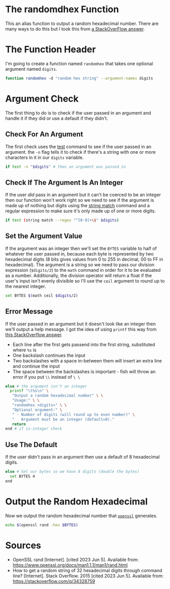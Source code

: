 #+BEGIN_COMMENT
.. title: Random Hex
.. slug: random-hex
.. date: 2023-06-05 17:30:53 UTC-07:00
.. tags: randomness
.. category: Randomness
.. link: 
.. description: A function to create random hexadecimal numbers.
.. type: text
.. status: 
.. updated: 

#+END_COMMENT
#+OPTIONS: ^:{}
#+TOC: headlines 2


* The randomdhex Function

This an alias function to output a random hexadecimal number. There are many ways to do this but I took this from [[https://stackoverflow.com/a/53668354][a StackOverFlow answer]].

#+begin_src fish :tangle ../functions/randomhex.fish :exports none
# generate a random hexadecimal string
<<randomhex-header>>
  <<randomhex-argument-check>>
    <<randomhex-integer-check>>
      <<randomhex-argument-set>>
      <<randomhex-help-message>>
    <<randomhex-default>>
    <<randomhex-output>>
end
#+end_src

* The Function Header
I'm going to create a function named ~randomhex~ that takes one optional argument named ~digits~.

#+begin_src sh :noweb-ref randomhex-header
function randomhex -d "random hex string" --argument-names digits
#+end_src

* Argument Check
The first thing to do is to check if the user passed in an argument and handle it if they did or use a default if they didn't.

** Check For An Argument
The first check uses the [[https://fishshell.com/docs/current/cmds/test.html][test]] command to see if the user passed in an argument. the ~-n~ flag tells it to check if there's a string with one or more characters in it in our ~digits~ variable.

#+begin_src sh :noweb-ref randomhex-argument-check
if test -n "$digits" # then an argument was passed in
#+end_src

** Check If The Argument Is An Integer

If the user /did/ pass in an argument but it can't be coerced to be an integer then our function won't work right so we need to see if the argument is made up of nothing but digits using the [[https://fishshell.com/docs/current/cmds/string-match.html][string match]] command and a regular expression to make sure it's only made up of one or more digits.

#+begin_src sh :noweb-ref randomhex-integer-check
if test (string match --regex "^[0-9]+\$" $digits)
#+end_src

** Set the Argument Value

If the argument was an integer then we'll set the ~BYTES~ variable to half of whatever the user passed in, because each byte is represented by two hexadecimal digits (8 bits gives values from 0 to 255 in decimal, 00 to FF in hexadecimal). The argument is a string so we need to pass our division expression (~$digits/2~) to the ~math~ command in order for it to be evaluated as a number. Additionally, the division operator will return a float if the user's input isn't evenly divisible so I'll use the ~ceil~ argument to round up to the nearest integer.

#+begin_src sh :noweb-ref randomhex-argument-set
set BYTES $(math ceil $digits/2)
#+end_src

** Error Message
If the user passed in an argument but it doesn't look like an integer then we'll output a help message. I got the idea of using ~printf~ this way from [[https://stackoverflow.com/a/48249785][this StackOverflow answer]].

 - Each line after the first gets passend into the first string, substituted where ~%s~ is
 - One backslash continues the input
 - Two backslashes with a space in-between them will insert an extra line and continue the input
 - The space between the backslashes is important - fish will throw an error if you put ~\\~ instead of ~\ \~

#+begin_src sh :noweb-ref randomhex-help-message
else # the argument isn't an integer
  printf "\t%s\n" \
   "Output a random hexadecimal number" \ \
   "Usage:" \ \
   "randomhex <digits>" \ \
   "Optional argument:" \
   " - Number of digits (will round up to even number)" \
   "   Argument must be an integer (default=8)."
   return
end # if is-integer check
#+end_src
** Use The Default

If the user didn't pass in an argument then use a default of 8 hexadecimal digits.

#+begin_src sh :noweb-ref randomhex-default
else # Set our bytes so we have 8 digits (double the bytes)
  set BYTES 4
end
#+end_src

* Output the Random Hexadecimal
Now we output the random hexadecimal number that [[https://www.openssl.org/][~openssl~]] generates.

#+begin_src sh :noweb-ref randomhex-output
echo $(openssl rand -hex $BYTES)
#+end_src

* Sources

- OpenSSL rand [Internet]. [cited 2023 Jun 5]. Available from: https://www.openssl.org/docs/man1.1.1/man1/rand.html
- How to get a random string of 32 hexadecimal digits through command line? [Internet]. Stack Overflow. 2015 [cited 2023 Jun 5]. Available from: https://stackoverflow.com/q/34328759
